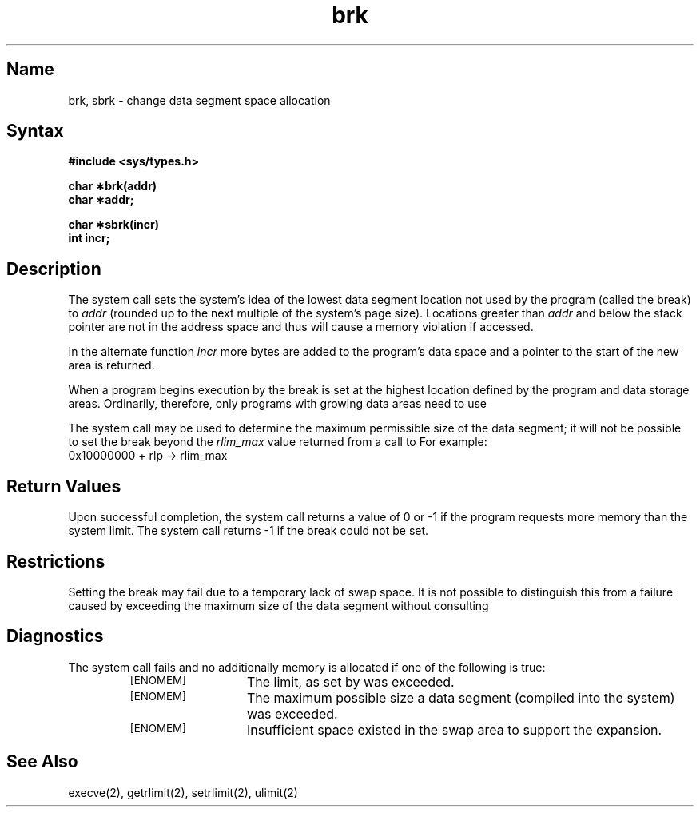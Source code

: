 .TH brk 2 RISC
.SH Name
brk, sbrk \- change data segment space allocation
.SH Syntax
.B #include <sys/types.h>
.PP
.B char \(**brk(addr)
.br
.B char \(**addr;
.PP
.B  char \(**sbrk(incr)
.br
.B int incr;
.SH Description
The
.PN brk
system call
sets the system's idea of the lowest data segment location not used
by the program (called the break) to 
.I addr
(rounded up to the next multiple of the system's page size).  Locations
greater than
.I addr 
and below the stack pointer are not in the address space and thus will
cause a memory violation if accessed.
.PP
In the alternate function
.PN sbrk ,
.I incr
more bytes are added to the program's data space and a pointer to the
start of the new area is returned.
.PP
When a program begins execution by 
.PN execve ,
the break is set at the highest location defined by the program and
data storage areas.  Ordinarily, therefore, only programs with 
growing data areas need to use
.PN brk .
.PP
The
.MS getrlimit 2
system call may be used to determine the maximum permissible size of
the data segment; it will not be possible to set the break beyond
the 
.I rlim_max
value returned from a call to
.MS getrlimit 2 .
For example:
.EX
0x10000000 + rlp -> rlim_max
.EE
.SH Return Values
Upon successful completion, the
.PN brk
system call
returns a value of 0 or \-1 if the program requests more memory than
the system limit.  The
.PN sbrk
system call returns \-1 if the break could not be set.
.SH Restrictions
Setting the break may fail due to a temporary lack of swap space.  It is
not possible to distinguish this from a failure caused by exceeding the
maximum size of the data segment without consulting 
.PN getrlimit .
.SH Diagnostics
The
.PN sbrk
system call fails and no additionally memory is allocated if one of 
the following is true:
.RS
.TP 13
.SM [ENOMEM]
The limit, as set by
.MS setrlimit 2
was exceeded.
.TP
.SM [ENOMEM]
The maximum possible size a data segment (compiled into the system)
was exceeded.
.TP
.SM [ENOMEM]
Insufficient space existed in the swap area to support the expansion.
.RE
.SH See Also
execve(2), getrlimit(2), setrlimit(2), ulimit(2)
